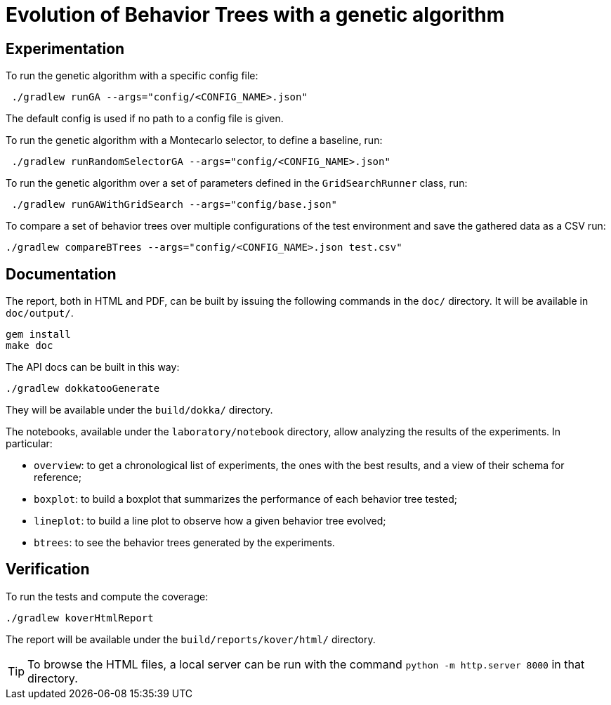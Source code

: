 = Evolution of Behavior Trees with a genetic algorithm

== Experimentation

To run the genetic algorithm with a specific config file:

[source, shell]
----
 ./gradlew runGA --args="config/<CONFIG_NAME>.json"
----

The default config is used if no path to a config file is given.

To run the genetic algorithm with a Montecarlo selector, to define a baseline, run:

[source, shell]
----
 ./gradlew runRandomSelectorGA --args="config/<CONFIG_NAME>.json"
----

To run the genetic algorithm over a set of parameters defined in the `GridSearchRunner` class, run:

[source, shell]
----
 ./gradlew runGAWithGridSearch --args="config/base.json"
----

To compare a set of behavior trees over multiple configurations of the test environment
and save the gathered data as a CSV run:

[source, shell]
----
./gradlew compareBTrees --args="config/<CONFIG_NAME>.json test.csv"
----

== Documentation

The report, both in HTML and PDF, can be built by issuing the following commands in the `doc/` directory. It will be available in `doc/output/`.

[source, shell]
----
gem install
make doc
----

The API docs can be built in this way:

[source, shell]
----
./gradlew dokkatooGenerate
----

They will be available under the `build/dokka/` directory.

The notebooks, available under the `laboratory/notebook` directory,
allow analyzing the results of the experiments.
In particular:

- `overview`: to get a chronological list of experiments, the ones with the best results, and a view of their schema for reference;
- `boxplot`: to build a boxplot that summarizes the performance of each behavior tree tested;
- `lineplot`: to build a line plot to observe how a given behavior tree evolved;
- `btrees`: to see the behavior trees generated by the experiments.

== Verification

To run the tests and compute the coverage:

[source, shell]
----
./gradlew koverHtmlReport
----

The report will be available under the `build/reports/kover/html/` directory.

[TIP]
====
To browse the HTML files, a local server can be run with the command `python -m http.server 8000` in that directory.
====
